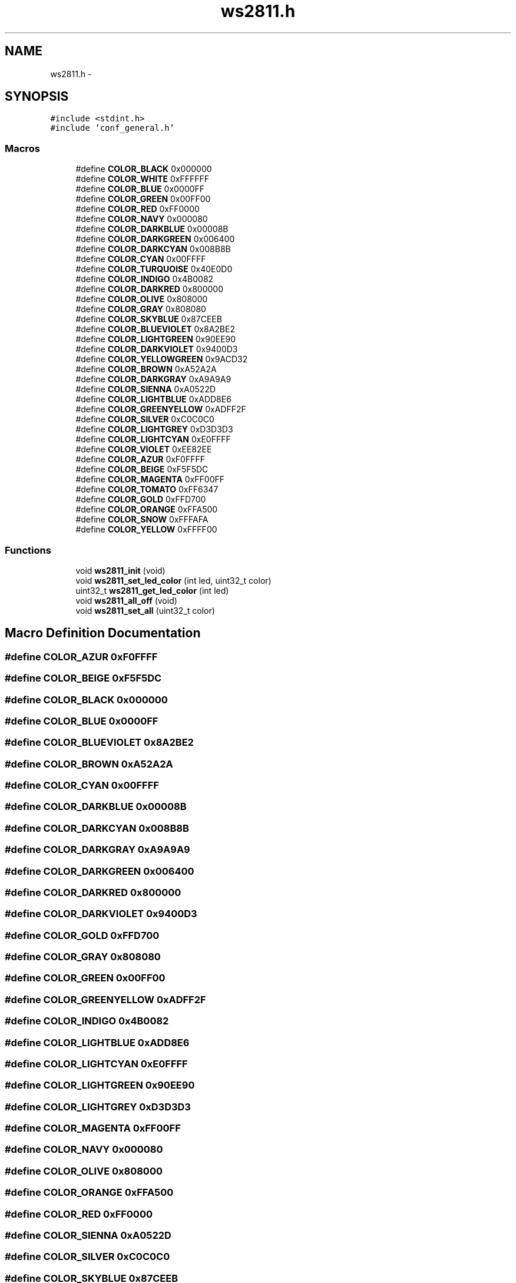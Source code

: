 .TH "ws2811.h" 3 "Wed Sep 16 2015" "Doxygen" \" -*- nroff -*-
.ad l
.nh
.SH NAME
ws2811.h \- 
.SH SYNOPSIS
.br
.PP
\fC#include <stdint\&.h>\fP
.br
\fC#include 'conf_general\&.h'\fP
.br

.SS "Macros"

.in +1c
.ti -1c
.RI "#define \fBCOLOR_BLACK\fP   0x000000"
.br
.ti -1c
.RI "#define \fBCOLOR_WHITE\fP   0xFFFFFF"
.br
.ti -1c
.RI "#define \fBCOLOR_BLUE\fP   0x0000FF"
.br
.ti -1c
.RI "#define \fBCOLOR_GREEN\fP   0x00FF00"
.br
.ti -1c
.RI "#define \fBCOLOR_RED\fP   0xFF0000"
.br
.ti -1c
.RI "#define \fBCOLOR_NAVY\fP   0x000080"
.br
.ti -1c
.RI "#define \fBCOLOR_DARKBLUE\fP   0x00008B"
.br
.ti -1c
.RI "#define \fBCOLOR_DARKGREEN\fP   0x006400"
.br
.ti -1c
.RI "#define \fBCOLOR_DARKCYAN\fP   0x008B8B"
.br
.ti -1c
.RI "#define \fBCOLOR_CYAN\fP   0x00FFFF"
.br
.ti -1c
.RI "#define \fBCOLOR_TURQUOISE\fP   0x40E0D0"
.br
.ti -1c
.RI "#define \fBCOLOR_INDIGO\fP   0x4B0082"
.br
.ti -1c
.RI "#define \fBCOLOR_DARKRED\fP   0x800000"
.br
.ti -1c
.RI "#define \fBCOLOR_OLIVE\fP   0x808000"
.br
.ti -1c
.RI "#define \fBCOLOR_GRAY\fP   0x808080"
.br
.ti -1c
.RI "#define \fBCOLOR_SKYBLUE\fP   0x87CEEB"
.br
.ti -1c
.RI "#define \fBCOLOR_BLUEVIOLET\fP   0x8A2BE2"
.br
.ti -1c
.RI "#define \fBCOLOR_LIGHTGREEN\fP   0x90EE90"
.br
.ti -1c
.RI "#define \fBCOLOR_DARKVIOLET\fP   0x9400D3"
.br
.ti -1c
.RI "#define \fBCOLOR_YELLOWGREEN\fP   0x9ACD32"
.br
.ti -1c
.RI "#define \fBCOLOR_BROWN\fP   0xA52A2A"
.br
.ti -1c
.RI "#define \fBCOLOR_DARKGRAY\fP   0xA9A9A9"
.br
.ti -1c
.RI "#define \fBCOLOR_SIENNA\fP   0xA0522D"
.br
.ti -1c
.RI "#define \fBCOLOR_LIGHTBLUE\fP   0xADD8E6"
.br
.ti -1c
.RI "#define \fBCOLOR_GREENYELLOW\fP   0xADFF2F"
.br
.ti -1c
.RI "#define \fBCOLOR_SILVER\fP   0xC0C0C0"
.br
.ti -1c
.RI "#define \fBCOLOR_LIGHTGREY\fP   0xD3D3D3"
.br
.ti -1c
.RI "#define \fBCOLOR_LIGHTCYAN\fP   0xE0FFFF"
.br
.ti -1c
.RI "#define \fBCOLOR_VIOLET\fP   0xEE82EE"
.br
.ti -1c
.RI "#define \fBCOLOR_AZUR\fP   0xF0FFFF"
.br
.ti -1c
.RI "#define \fBCOLOR_BEIGE\fP   0xF5F5DC"
.br
.ti -1c
.RI "#define \fBCOLOR_MAGENTA\fP   0xFF00FF"
.br
.ti -1c
.RI "#define \fBCOLOR_TOMATO\fP   0xFF6347"
.br
.ti -1c
.RI "#define \fBCOLOR_GOLD\fP   0xFFD700"
.br
.ti -1c
.RI "#define \fBCOLOR_ORANGE\fP   0xFFA500"
.br
.ti -1c
.RI "#define \fBCOLOR_SNOW\fP   0xFFFAFA"
.br
.ti -1c
.RI "#define \fBCOLOR_YELLOW\fP   0xFFFF00"
.br
.in -1c
.SS "Functions"

.in +1c
.ti -1c
.RI "void \fBws2811_init\fP (void)"
.br
.ti -1c
.RI "void \fBws2811_set_led_color\fP (int led, uint32_t color)"
.br
.ti -1c
.RI "uint32_t \fBws2811_get_led_color\fP (int led)"
.br
.ti -1c
.RI "void \fBws2811_all_off\fP (void)"
.br
.ti -1c
.RI "void \fBws2811_set_all\fP (uint32_t color)"
.br
.in -1c
.SH "Macro Definition Documentation"
.PP 
.SS "#define COLOR_AZUR   0xF0FFFF"

.SS "#define COLOR_BEIGE   0xF5F5DC"

.SS "#define COLOR_BLACK   0x000000"

.SS "#define COLOR_BLUE   0x0000FF"

.SS "#define COLOR_BLUEVIOLET   0x8A2BE2"

.SS "#define COLOR_BROWN   0xA52A2A"

.SS "#define COLOR_CYAN   0x00FFFF"

.SS "#define COLOR_DARKBLUE   0x00008B"

.SS "#define COLOR_DARKCYAN   0x008B8B"

.SS "#define COLOR_DARKGRAY   0xA9A9A9"

.SS "#define COLOR_DARKGREEN   0x006400"

.SS "#define COLOR_DARKRED   0x800000"

.SS "#define COLOR_DARKVIOLET   0x9400D3"

.SS "#define COLOR_GOLD   0xFFD700"

.SS "#define COLOR_GRAY   0x808080"

.SS "#define COLOR_GREEN   0x00FF00"

.SS "#define COLOR_GREENYELLOW   0xADFF2F"

.SS "#define COLOR_INDIGO   0x4B0082"

.SS "#define COLOR_LIGHTBLUE   0xADD8E6"

.SS "#define COLOR_LIGHTCYAN   0xE0FFFF"

.SS "#define COLOR_LIGHTGREEN   0x90EE90"

.SS "#define COLOR_LIGHTGREY   0xD3D3D3"

.SS "#define COLOR_MAGENTA   0xFF00FF"

.SS "#define COLOR_NAVY   0x000080"

.SS "#define COLOR_OLIVE   0x808000"

.SS "#define COLOR_ORANGE   0xFFA500"

.SS "#define COLOR_RED   0xFF0000"

.SS "#define COLOR_SIENNA   0xA0522D"

.SS "#define COLOR_SILVER   0xC0C0C0"

.SS "#define COLOR_SKYBLUE   0x87CEEB"

.SS "#define COLOR_SNOW   0xFFFAFA"

.SS "#define COLOR_TOMATO   0xFF6347"

.SS "#define COLOR_TURQUOISE   0x40E0D0"

.SS "#define COLOR_VIOLET   0xEE82EE"

.SS "#define COLOR_WHITE   0xFFFFFF"

.SS "#define COLOR_YELLOW   0xFFFF00"

.SS "#define COLOR_YELLOWGREEN   0x9ACD32"

.SH "Function Documentation"
.PP 
.SS "void ws2811_all_off (void)"

.SS "uint32_t ws2811_get_led_color (int led)"

.SS "void ws2811_init (void)"

.SS "void ws2811_set_all (uint32_t color)"

.SS "void ws2811_set_led_color (int led, uint32_t color)"

.SH "Author"
.PP 
Generated automatically by Doxygen from the source code\&.
